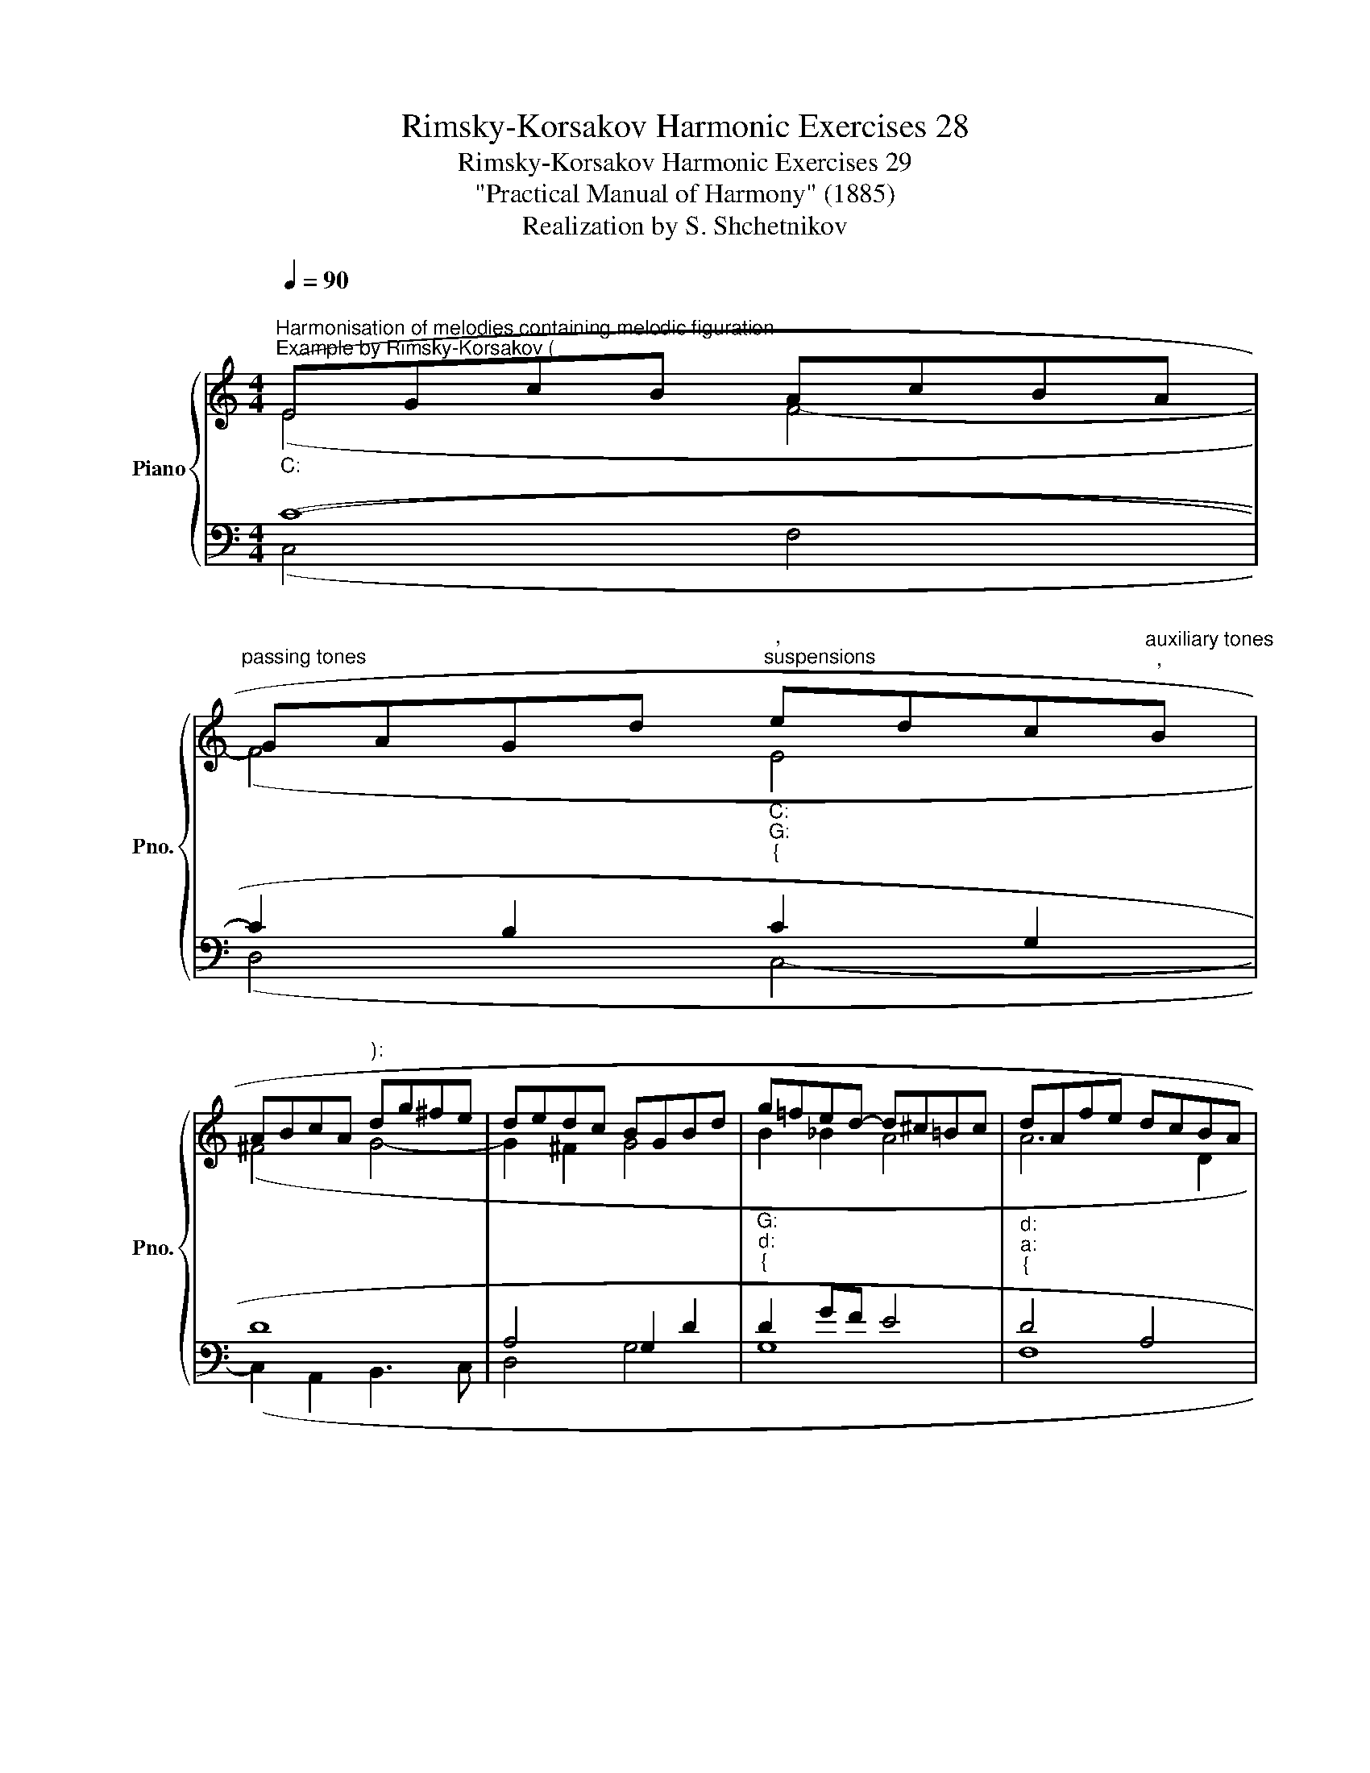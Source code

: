 X:1
T:Rimsky-Korsakov Harmonic Exercises 28
T:Rimsky-Korsakov Harmonic Exercises 29
T:"Practical Manual of Harmony" (1885)
T:Realization by S. Shchetnikov
%%score { ( 1 2 ) | ( 3 4 ) }
L:1/8
Q:1/4=90
M:4/4
K:C
V:1 treble nm="Piano" snm="Pno."
V:2 treble 
V:3 bass 
V:4 bass 
V:1
"""^Harmonisation of melodies containing melodic figuration""^Example by Rimsky-Korsakov (""_C:" (EGcB"" AcBA | %1
"""^passing tones" GAGd"""_C:""_G:""_{""^,""^suspensions" edc"^auxiliary tones""^,"B | %2
 ABcA"^):" dg^fe | dedc BGBd |"""_G:""_d:""_{" g=f""ed-"" d^c=Bc |"""_d:""_a:""_{" dAfe dcBA | %6
 ^GABd-"""_a:""_C:""_{"[Q:1/4=90] d[Q:1/4=86]"^.7"c[Q:1/4=83]"^.3"B[Q:1/4=80]c | %7
""[Q:1/4=76]"^.7" d[Q:1/4=73]"^.3"e""[Q:1/4=70]f[Q:1/4=66]"^.7"d""[Q:1/4=63]"^.3" !breath!!fermata!e4) |] %8
[K:A][M:3/4]"^Exercise 29.1"[Q:1/4=90] CD EA- AG | Ac ed- dc- | cB- BA- AG | A^A Bf e2 | %12
 eA BF GB- | BA ce- ed- | dc df eG | !breath!A6 |]"""^Realization 29.1""_A:" (CD EA-"" AG | %17
"" Ac"""_A:""_b:""_{" ed- dc- |"""_b:""_A:""_{" cB-"" BA-"" AG | %19
"""_A:""_b:""_{" A^A"""_b:""_A:""_{" Bf"" e2 |"""_A:" eA"" BF"" G""B- |"" BA"" c""e-"" ed- | %22
"" d[Q:1/4=90]c""[Q:1/4=86]"^.4" d[Q:1/4=82]"^.7"f""[Q:1/4=79]"^.1" e""[Q:1/4=75]"^.5"G | %23
""[Q:1/4=71]"^.8" A6) |] %24
V:2
 (E4 F4- | F4"" E4 |"""" ^F4"" G4- |"" G2"" ^F2"" G4 |"" B2 _B2 A4 |"" A6 D2 |"""""" E8 | %7
 A2 _A2 G4) |][K:A][M:3/4] x6 | x6 | x6 | x6 | x6 | x6 | x6 | x6 |] (A,B, CE- E2 |"" E4"" F2 | %18
"" D2 E4 |"""" E2"" F2 G2 | A2 F2 ED | C2 E2 F2 | E2 FA ED | C6) |] %24
V:3
 (C8- | C2 B,2 C2 G,2 | D8 | A,4 G,2 D2 | D2 GF E4 | D4 A,4 | B,4 A,4 | A,2 B,2 C4) |] %8
[K:A][M:3/4] z6 | z6 | z6 | z6 | z6 | z6 | z6 | z6 |] (A,3 C B,2 | C4 C2 | F,2 A,2 B,2 | %19
 A,=G, F,2 B,2 | A,4 G,2 | A,2 G,2 F,2 | A,4 G,B, | A,6) |] %24
V:4
 (C,4 F,4 | D,4 C,4- | C,2 A,,2 B,,3 C, | D,4 G,4 | G,8 | F,8 | E,4 A,2 =G,2 | F,4 !fermata!C,4) |] %8
[K:A][M:3/4] x6 | x6 | x6 | x6 | x6 | x6 | x6 | x6 |] (A,,4 E,2 | A,,4 ^A,,2 | B,,2 C,2 D,2 | %19
 C,2 D,2 E,""D, | C,2 D,2 E,2 | F,2 E,C, D,2 | A,,2 D,2 E,2 | A,,6) |] %24

